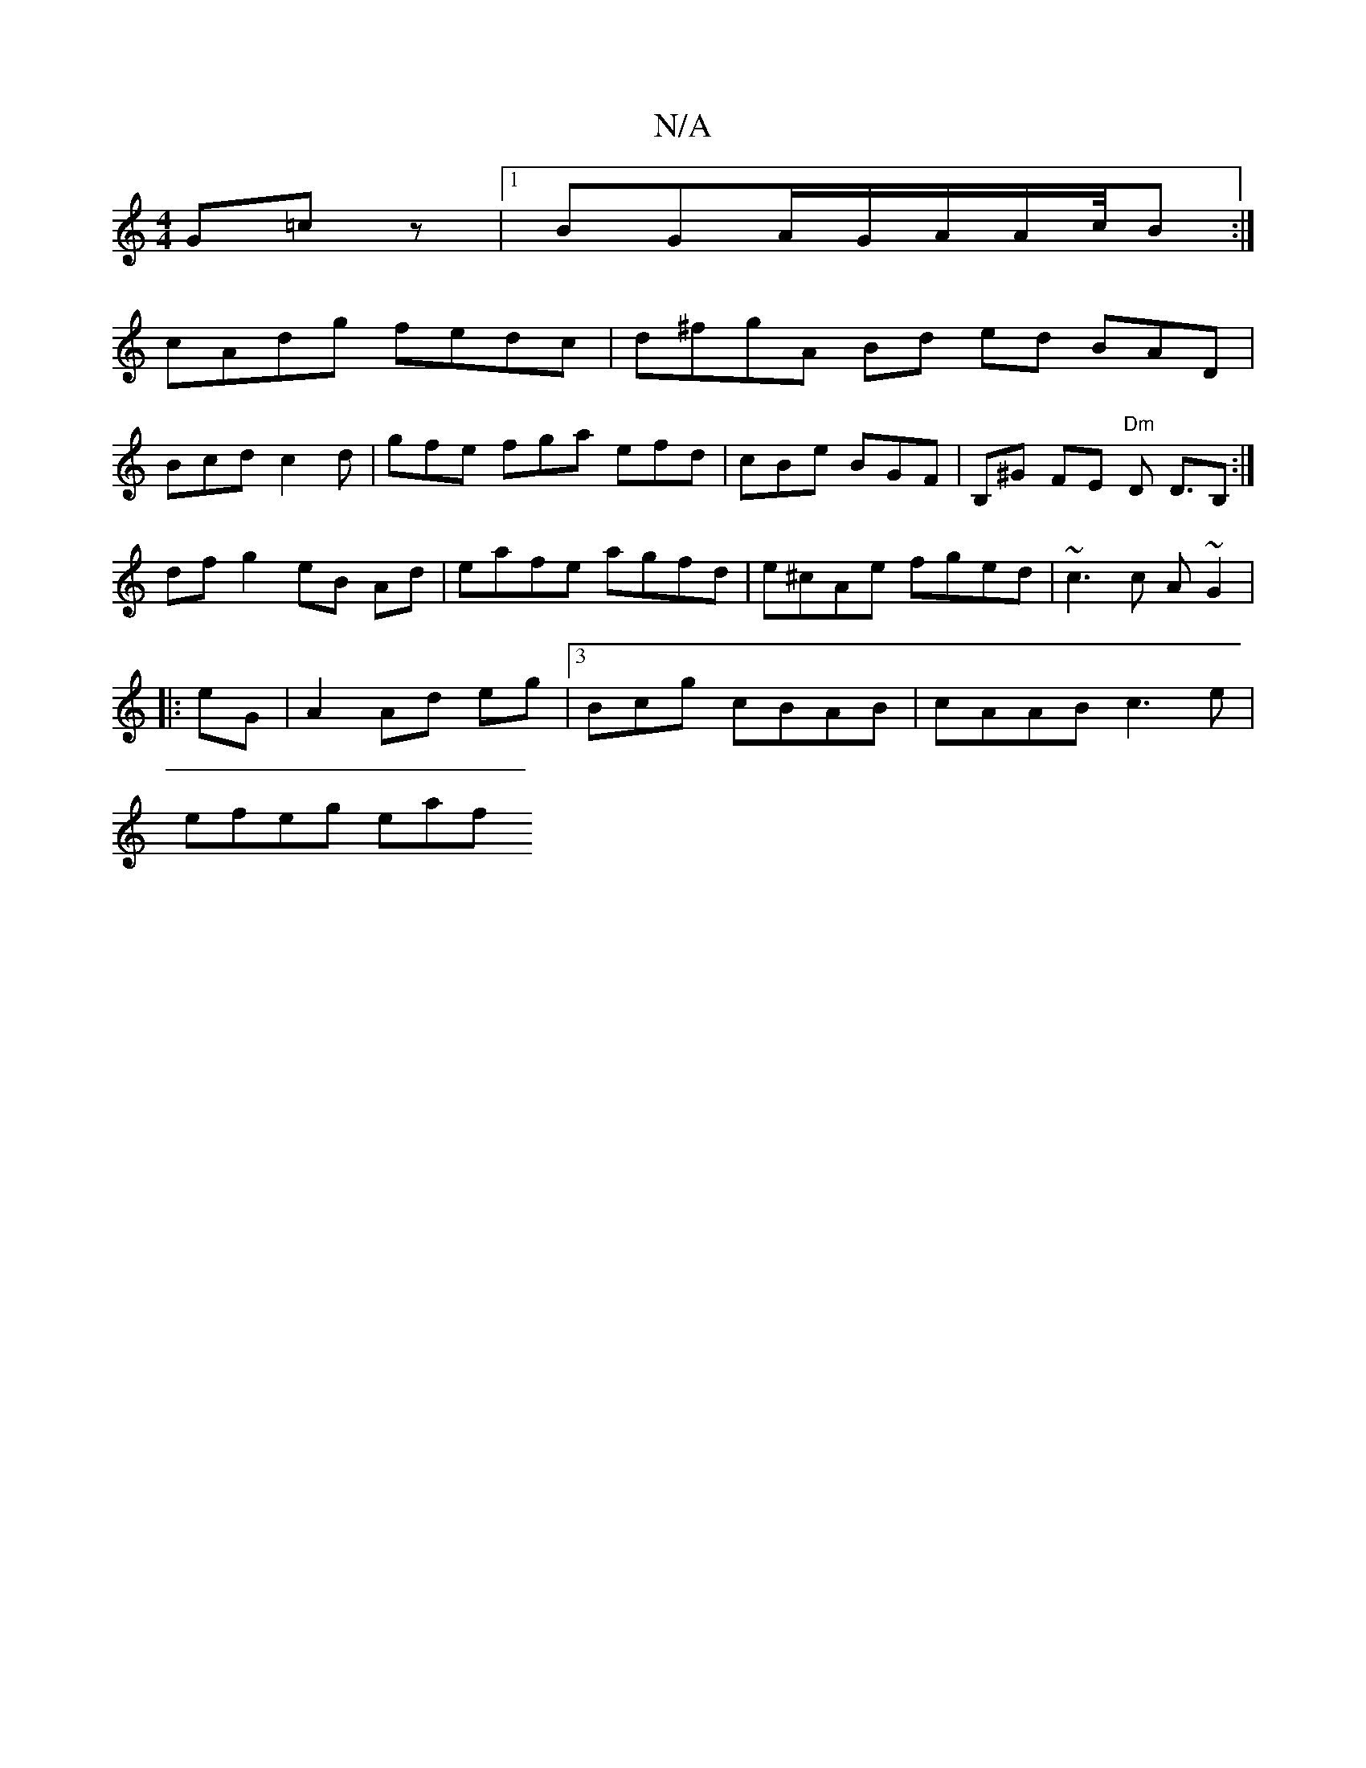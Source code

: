 X:1
T:N/A
M:4/4
R:N/A
K:Cmajor
G=cz|1 BGA/G/A/A/c/4B:|
cAdg fedc | d^fgA Bd ed BAD |
Bcd c2d | gfe fga efd | cBe BGF | B,^G FE "Dm"D D>B,2 :|
df g2 eB Ad|eafe agfd|e^cAe fged|~c3c A~G2 |
|:eG|A2 Ad eg |3Bcg cBAB|cAAB c3 e|
efeg eaf